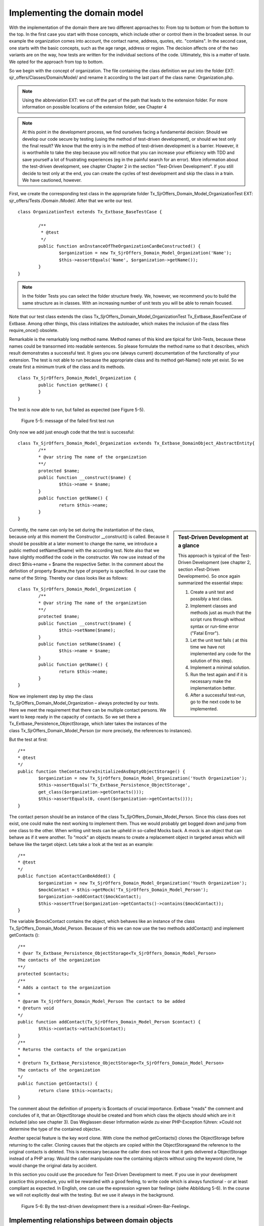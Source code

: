 Implementing the domain model
================================================

With the implementation of the domain there are two different approaches to: 
From top to bottom or from the bottom to the top. In the first case you start 
with those concepts, which include other or control them in the broadest sense. 
In our example the organization comes into account, the contact name, address, 
quotes, etc. "contains". In the second case, one starts with the basic concepts, 
such as the age range, address or region. The decision affects one of the two 
variants are on the way, how tests are written for the individual sections of 
the code. Ultimately, this is a matter of taste. We opted for the approach from 
top to bottom.

So we begin with the concept of organization. The file containing the class 
definition we put into the folder EXT: sjr_offers/Classes/Domain/Model/ and 
rename it according to the last part of the class name: Organization.php. 

.. note::
	Using the abbreviation EXT: we cut off the part of the path that leads to the 
	extension folder. For more information on possible locations of the extension 
	folder, see Chapter 4

.. note::

	At this point in the development process, we find ourselves facing a fundamental 
	decision: Should we develop our code secure by testing (using the method of 
	test-driven development), or should we test only the final result? We know that 
	the entry is in the method of test-driven development is a barrier. However, it 
	is worthwhile to take the step because you will notice that you can increase 
	your efficiency with TDD and save yourself a lot of frustrating experiences (eg 
	in the painful search for an error). More information about the test-driven 
	development, see chapter Chapter 2 in the section "Test-Driven Development". If 
	you still decide to test only at the end, you can create the cycles of test 
	development and skip the class in a train. We have cautioned, however.

First, we create the corresponding test class in the appropriate folder 
Tx_SjrOffers_Domain_Model_OrganizationTest EXT: sjr_offers/Tests /Domain 
/Model/. After that we write our test.

::

	class OrganizationTest extends Tx_Extbase_BaseTestCase {

		/**
		 * @test
		 */
		public function anInstanceOfTheOrganizationCanBeConstructed() {
			$organization = new Tx_SjrOffers_Domain_Model_Organization('Name');
			$this->assertEquals('Name', $organization->getName());
		}
	}

.. note::

	In the folder Tests you can select the folder structure freely. We, however, we 
	recommend you to build the same structure as in classes. With an increasing 
	number of unit tests you will be able to remain focused.

Note that our test class extends the class 
Tx_SjrOffers_Domain_Model_OrganizationTest Tx_Extbase_BaseTestCase of Extbase. 
Among other things, this class initializes the autoloader, which makes the 
inclusion of the class files require_once() obsolete.

Remarkable is the remarkably long method name. Method names of this kind are 
tipical for Unit-Tests, because these names could be transormed into readable 
sentences. So please formulate the method name so that it describes, which 
result demonstrates a successful test. It gives you one (always current) 
documentation of the functionality of your extension. The test is not able to 
run because the appropriate class and its method get-Name() note yet exist. So 
we create first a minimum trunk of the class and its methods.

::

	class Tx_SjrOffers_Domain_Model_Organization {
		public function getName() {
		}
	}

The test is now able to run, but failed as expected (see Figure 5-5).

.. figure:: /Images/5-Domain/figure5-5.JPG

	Figure 5-5: message of the failed first test run

Only now we add just enough code that the test is successful:

::

	class Tx_SjrOffers_Domain_Model_Organization extends Tx_Extbase_DomainObject_AbstractEntity{
		/**
		* @var string The name of the organization
		**/
		protected $name;
		public function __construct($name) {
			$this->name = $name;
		}
		public function getName() {
			return $this->name;
		}
	}

.. sidebar:: Test-Driven Development at a glance

	This approach is typical of the Test-Driven Development (see chapter 2, section »Test-Driven Development«). So once again summarized the essential steps:

	#. Create a unit test and possibly a test class.
	#. Implement classes and methods just as much that the script runs through    
	   without syntax or run-time error ("Fatal Error").
	#. Let the unit test fails ( at this time we have not implemented any code for 
	   the solution of this step).
	#. Implement a minimal solution.
	#. Run the test again and if it is necessary make the implementation better.
	#. After a successful test-run, go to the next code to be implemented.

Currently, the name can only be set during the instantiation of the class, 
because only at this moment the Constructor __construct() is called. Because it 
should be possible at a later moment to change the name, we introduce a public 
method setName($name) with the according test. Note also that we have slightly 
modified the code in the constructor. We now use instead of the direct 
$this->name = $name the respective Setter. In the comment about the definition 
of property $name,the type of property is specified. In our case the name of the 
String. Thereby our class looks like as follows:

::

	class Tx_SjrOffers_Domain_Model_Organization {
		/**
		* @var string The name of the organization
		**/
		protected $name;
		public function __construct($name) {
			$this->setName($name);
		}
		public function setName($name) {
			$this->name = $name;
		}
		public function getName() {
			return $this->name;
		}
	}

Now we implement step by step the class Tx_SjrOffers_Domain_Model_Organization – 
always protected by our tests. Here we meet the requirement that there can be 
multiple contact persons. We want to keep ready in the capacity of contacts. So 
we set there a Tx_Extbase_Persistence_ObjectStorage, which later takes the 
instances of the class Tx_SjrOffers_Domain_Model_Person (or more precisely, the 
references to instances).


But the test at first:

::

	/**
	* @test
	*/
	public function theContactsAreInitializedAsEmptyObjectStorage() {
		$organization = new Tx_SjrOffers_Domain_Model_Organization('Youth Organization');
		$this->assertEquals('Tx_Extbase_Persistence_ObjectStorage',
		get_class($organization->getContacts()));
		$this->assertEquals(0, count($organization->getContacts()));
	}

The contact person should be an instance of the class 
Tx_SjrOffers_Domain_Model_Person. Since this class does not exist, one could 
make the next working to implement them. Thus we would probably get bogged down 
and jump from one class to the other. When writing unit tests can be upheld in 
so-called Mocks back. A mock is an object that can behave as if it were another. 
To "mock" an objects means to create a replacement object in targeted areas 
which will behave like the target object. Lets take a look at the test as an 
example:


::

	/**
	* @test
	*/
	public function aContactCanBeAdded() {
		$organization = new Tx_SjrOffers_Domain_Model_Organization('Youth Organization');
		$mockContact = $this->getMock('Tx_SjrOffers_Domain_Model_Person');
		$organization->addContact($mockContact);
		$this->assertTrue($organization->getContacts()->contains($mockContact));
	}

The variable $mockContact contains the object, which behaves like an instance of 
the class Tx_SjrOffers_Domain_Model_Person. Because of this we can now use the 
two methods addContact() and implement getContacts ():

::

	/**
	* @var Tx_Extbase_Persistence_ObjectStorage<Tx_SjrOffers_Domain_Model_Person>
	The contacts of the organization
	**/
	protected $contacts;
	/**
	* Adds a contact to the organization
	*
	* @param Tx_SjrOffers_Domain_Model_Person The contact to be added
	* @return void
	*/
	public function addContact(Tx_SjrOffers_Domain_Model_Person $contact) {
		$this->contacts->attach($contact);
	}
	/**
	* Returns the contacts of the organization
	*
	* @return Tx_Extbase_Persistence_ObjectStorage<Tx_SjrOffers_Domain_Model_Person>
	The contacts of the organization
	*/
	public function getContacts() {
		return clone $this->contacts;
	}

The comment about the definition of property is $contacts of crucial importance. 
Extbase "reads" the comment and concludes of it, that an ObjectStorage should be 
created and from which class the objects should which are in it included (also 
see chapter 3). Das Weglassen dieser Information würde zu einer PHP-Exception 
führen: »Could not determine the type of the contained objects«.

Another special feature is the key word clone. With clone the method 
getContacts()  clones the ObjectStorage before returning to the caller. Cloning 
causes that the objects are copied within the ObjectStorageand the reference to 
the original contacts is deleted. This is necessary because the caller does not 
know that it gets delivered a ObjectStorage instead of a PHP array. Would the 
caller manipulate now the containing objects without using the keyword clone, he 
would change the original data by accident.

In this section you could use the procedure for Test-Driven Development to meet. 
If you use in your development practice this procedure, you will be rewarded 
with a good feeling, to write code which is always functional - or at least 
compliant as expected. In English, one can use the expression »green bar 
feeling« (siehe Abbildung 5-6). In the course we will not explicitly deal with 
the testing. But we use it always in the background.

.. figure:: /Images/5-Domain/figure5-6.JPG

	Figure 5-6: By the test-driven development there is a residual »Green-Bar-Feeling«.


Implementing relationships between domain objects
---------------------------------------------------

Extbase supports three different types of hierarchical relationship between domain objects.

1:1-relationship
An offer has in our case, exactly one period in which it is valid. The object 
Offer gets therefore a property timePeriod, that is exactly referenced one time 
to the object TimePeriod.

1:n-relationship
An organization can have multiple contacts. The object Organization therefore 
gets the property contacts that refers to any number of Contact objects.

m:n-relationship
An offer on the one hand could be assigned to different categories. On the other 
hand, offers could be assigned to one category. Therefore receives the Offer 
object categories as a property.

.. note::

	In addition to these relations an n: 1 relationship is often used: A company has 
	a representative, a representative can work for several companies. In Extbase 
	such a relationship is always mapped by an m: n relationship in which the number 
	of child objects (agents) from the perspective of a parent object (enterprise) 
	is limited to just one.

In a 1:1 relationship set and get methods are implemented. At the polyhydric 1:n 
and m:n relationships the add and remove methods are added.

::

	setContacts(Tx_Extbase_Persistence_ObjectStorage $contacts)
	getContacts()
	addContact(Tx_SjrOffers_Domain_Model_Contact $contact)
	removeContact(Tx_SjrOffers_Domain_Model_Contact $contact)

Be careful about the subtle differences here. The methods and setContacts 
getContacts refer simultaneously to all contacts. They expect and hence provide 
an ObjectStorage. The methods addContact and removeContact refer to a single 
Contact-Object that is added to the list or removed from. To extract a single 
contact from the list, let us first bring all contacts with getContacts() and 
then draw on the methods of the ObjectStorage to individual contacts.

The property offers, we proceed to the equivalent property contacts. The 
definition of the property offers includes in the comment two special 
annotations:
@lazy and @cascade remove.

::

	/**
	* @var Tx_Extbase_Persistence_ObjectStorage<Tx_SjrOffers_Domain_Model_Offer> 
    *      The offers the organization has to offer
	* @lazy
	* @cascade remove
	**/
	protected $offers;

By default Extbase invites all child objects with the parent object (so for 
example all offers of an organization). This behavior is called Eager-Loading. 
The annotation @lazy causes Extbase to load the objects and build only when they 
are actually needed (lazy loading). This can be an appropriate data structure, 
eg many organizations, each with very many offers, that lead to a significant 
increase in speed.

.. note::

	Beware, however, against all the properties provided by child objects with 
	@lazy, because this can lead to frequent loading of child objects. The ensuing, 
	small-scaled database accesses reduces the performance and cause then the exact 
	opposite of what you wanted to achieve with the lazy-loading.

The annotation @cascade remove causes if the organization is deleted, the offers 
will be also deleted immediately. Extbase leaves usually persist unchanged all 
child objects.


.. note::

	In FLOW3 in this behavior is slightly different. Here child objects to which no 
	more can be accessed from a repository, are automatically deleted. In TYPO3 4.x, 
	you can definitely still access the orphaned objects at the backend.

Besides these two there are a few more annotations available, which will be used 
in other contexts (eg in the controller). The complete list of all by Extbase 
supported annotations, see the index.

So far, the impression may arise that domain models consist only of setters and 
getters. The domain objects, however, contain the main part of the business 
logic. In the following section, we add to our class 
Tx_SjrOffers_Domain_Model_Organization a small part of this business logic.


Adding business logic to the domain objects
--------------------------------------------

Part in deciding which part of the business logic belongs to a particular domain 
model, you can be guided by what questions we can ask the domain object in the 
"real" world. We can ask the organization for the list of all contacts, for 
example. So we implement a method getAllContacts(). In contrast to the 
previously implemented method getContacts() this should deliver in addition to 
these direct contacts of the organization but also provide the contact for all 
services. For this the organization has to pass through all their offerings and 
add one if there is a existing contact to the result. This is especially useful 
for administrators of an organization. The implementation is as follows:

::

	public function getAllContacts() {
		$contacts = $this->getContacts();
		foreach ($this->getOffers() as $offer) {
			$contact = $offer->getContact();
			if (is_object($contact)) {
				$contacts->attach($contact);
			}
		}
		return $contacts;
	}

The organization gets first by using getContacts() their direct contact. 
Therefore all the offers are iterated with foreach. The query is_object() is 
necessary because the offer returns NULL if a contact is missing. The contact 
person of the offer will be added to the ObjectStorage as the variable 
$contacts. At this point it becomes clear how important is the keyword clone of 
the method getContacts(). If the ObjectStorage would not have been cloned, we 
would add all the contacts of the offers of the organization as primary 
contacts. In addition, we benefit here by a special property of the 
ObjectStorage: It takes one and the same object only once. If it had not this 
quality, a person who is assigned to multiple offers, would appear more than 
once in the list.

.. note::

	Alternatively to the method getAllOffers() in the domain object Organization, 
	you could have also implement a method in an OfferRepository 
	findAllContacts($organization). There it would have been possible to get the 
	offers by a little bit more complex query direct from the database. But we 
	follow the important basic rule of the Domain-Driven Design at this place, which 
	says that a element of an aggregate (the totality of all the terms contained in 
	the organization) should be accesssed by the root object (Aggregate-Root). The 
	alternative we choose only, if the iterating through all the offers causes 
	actually a performance problem.

We finish that implementation of the class from 
Tx_SjrOffers_Domain_Model_Organization and turn to the class 
Tx_SjrOffers_Domain_Model_Offer. The basic approach here is not fundamentally 
different from the last. Let's take a look at the (shortened) class which 
emphasizes some peculiarities.

::

	class Tx_SjrOffers_Domain_Model_Offer extends Tx_Extbase_DomainObject_AbstractEntity {
		/**
		* @var Tx_SjrOffers_Domain_Model_Organization The organization of the offer
		**/
		protected $organization;
		protected $title;
		protected $image;
		protected $teaser;
		protected $description;
		protected $services;
		protected $dates;
		protected $venue;
		/**
		* @var Tx_SjrOffers_Domain_Model_AgeRange The age range of the offer.
		**/
		protected $ageRange;
		/**
		* @var Tx_SjrOffers_Domain_Model_DateRange The date range of the offer.
		**/
		protected $dateRange;
		/**
		* @var Tx_SjrOffers_Domain_Model_AttendanceRange The attendance range.
		**/
		protected $attendanceRange;
		/**
		* @var Tx_Extbase_Persistence_ObjectStorage<Tx_SjrOffers_Domain_Model_
		AttendanceFee>
		**/
		protected $attendanceFees;
		/**
		* @var Tx_SjrOffers_Domain_Model_Person The contact of the offer
		**/
		protected $contact;
		/**
		* @var Tx_Extbase_Persistence_ObjectStorage<Tx_SjrOffers_Domain_Model_Category>
		The categories the offer is assigned to
		**/
		protected $categories;
		/**
		* @var Tx_Extbase_Persistence_ObjectStorage<Tx_SjrOffers_Domain_Model_Region>
		The regions the offer is available
		**/
		protected $regions;
		/**
		* @param string $title The title of the offer
		*/
		public function __construct($title) {
			$this->setTitle($title);
			$this->setAttendanceFees(new Tx_Extbase_Persistence_ObjectStorage);
			$this->setCategories(new Tx_Extbase_Persistence_ObjectStorage);
			$this->setRegions(new Tx_Extbase_Persistence_ObjectStorage);
		}
		// Getter and Setter
	}

The property organization of the object Offer includes a back reference of the 
offering organization. We have introduced them to have later a quick access at 
the collection of all the offers on the organization. Thus, we deviate slightly 
from the pure "doctrine" from the Domain-Driven Design. This means, among other 
things, that you access the child object Offer only on the root object 
Organization (Aggregate Root) should.

.. note::

	The back reference in the form of property organization is similar in some 
	aspects to the foreign key organization in the database table 
	tx_sjroffers_domain_model_offer. This foreign key contains the uid and links the 
	offer-tuple associated with the corresponding tuple from the table 
	tx_sjroffers_domain_model_organization. We use here sent from the fact that the 
	integer value of the uid is converted by Extbase because of the annotation @var 
	Tx_Sjr Offers_Domain_Model_Organization into the corresponding object 
	Organization.

The properties ageRange, dateRange and attendanceRange contains the objects of 
the type RangeConstraint. These classes we have to create at first and had 
created mocks for the in our tests.

Then we add the class to the necessary getters and setters. Even class 
internally it is advisable to access using setter and getter. So there (maybe 
later) the actual code is used before the setting of the property value is done. 
The title which is passed to the constructor is not set by $this-> title = 
$title, but by $this->setTitle($title).

The objects that are kept at the properties attendanceFees, categories and 
regions, we set off in an object storage. At the three properties so we 
initialize an empty ObjectStorage each in the constructor.


Use inheritance in class hierarchies
-------------------------------------

The domain objects and their relationships can be mapped generally good in a 
tree hierarchy. Such a hierarchy can be find in figure 5-2. Organisations 
include Offers. In turn, offers "contained" small fees. In our domain model is 
however, a second kind of hierarchy: the class hierarchy. In this hirarchy we 
have set that the objects ageRange, dateRange and attendanceRange are a 
concretization. They inherit properties and methods. In modelling we consider 
the opposite approach: You have to search properties which are in common in that 
objects. This may be abstracted and then stores them in a new, higher-level 
class out. In Figure 5-7 and Figure 5-8, we have shown again the procedure 
separately.


TODO: page 110 and following